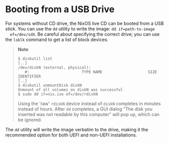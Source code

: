 * Booting from a USB Drive
  :PROPERTIES:
  :CUSTOM_ID: sec-booting-from-usb
  :END:

For systems without CD drive, the NixOS live CD can be booted from a USB
stick. You can use the =dd= utility to write the image:
=dd if=path-to-image
  of=/dev/sdX=. Be careful about specifying the correct drive; you can
use the =lsblk= command to get a list of block devices.

#+BEGIN_QUOTE
  *Note*

  #+BEGIN_EXAMPLE
    $ diskutil list
    [..]
    /dev/diskN (external, physical):
       #:                       TYPE NAME                    SIZE       IDENTIFIER
    [..]
    $ diskutil unmountDisk diskN
    Unmount of all volumes on diskN was successful
    $ sudo dd if=nix.iso of=/dev/rdiskN
  #+END_EXAMPLE

  Using the 'raw' =rdiskN= device instead of =diskN= completes in
  minutes instead of hours. After =dd= completes, a GUI dialog "The disk
  you inserted was not readable by this computer" will pop up, which can
  be ignored.
#+END_QUOTE

The =dd= utility will write the image verbatim to the drive, making it
the recommended option for both UEFI and non-UEFI installations.
